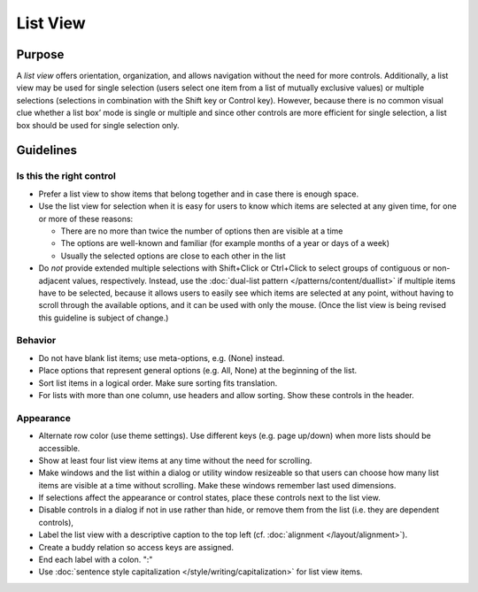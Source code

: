List View
=========

Purpose
-------

A *list view* offers orientation, organization, and allows navigation
without the need for more controls. Additionally, a list view may be
used for single selection (users select one item from a list of mutually
exclusive values) or multiple selections (selections in combination with
the Shift key or Control key). However, because there is no common
visual clue whether a list box’ mode is single or multiple and since
other controls are more efficient for single selection, a list box
should be used for single selection only.

.. image:: /img/ListView.png
   :alt: ListView.png

Guidelines
----------

Is this the right control
~~~~~~~~~~~~~~~~~~~~~~~~~

-  Prefer a list view to show items that belong together and in case
   there is enough space.
-  Use the list view for selection when it is easy for users to know
   which items are selected at any given time, for one or more of these
   reasons:

   -  There are no more than twice the number of options then are
      visible at a time
   -  The options are well-known and familiar (for example months of a
      year or days of a week)
   -  Usually the selected options are close to each other in the list

-  Do *not* provide extended multiple selections with Shift+Click or
   Ctrl+Click to select groups of contiguous or non-adjacent values,
   respectively. Instead, use the 
   :doc:`dual-list pattern </patterns/content/duallist>` if multiple items
   have to be selected, because it allows users to easily see which
   items are selected at any point, without having to scroll through the
   available options, and it can be used with only the mouse. (Once the
   list view is being revised this guideline is subject of change.)

Behavior
~~~~~~~~

-  Do not have blank list items; use meta-options, e.g. (None) instead.
-  Place options that represent general options (e.g. All, None) at the
   beginning of the list.
-  Sort list items in a logical order. Make sure sorting fits
   translation.
-  For lists with more than one column, use headers and allow sorting.
   Show these controls in the header.

Appearance
~~~~~~~~~~

-  Alternate row color (use theme settings). Use different keys (e.g.
   page up/down) when more lists should be accessible.
-  Show at least four list view items at any time without the need for
   scrolling.
-  Make windows and the list within a dialog or utility window
   resizeable so that users can choose how many list items are visible
   at a time without scrolling. Make these windows remember last used
   dimensions.
-  If selections affect the appearance or control states, place these
   controls next to the list view.
-  Disable controls in a dialog if not in use rather than hide, or
   remove them from the list (i.e. they are dependent controls),
-  Label the list view with a descriptive caption to the top left (cf.
   :doc:`alignment </layout/alignment>`).
-  Create a buddy relation so access keys are assigned.
-  End each label with a colon. ":"
-  Use :doc:`sentence style capitalization </style/writing/capitalization>`
   for list view items.

